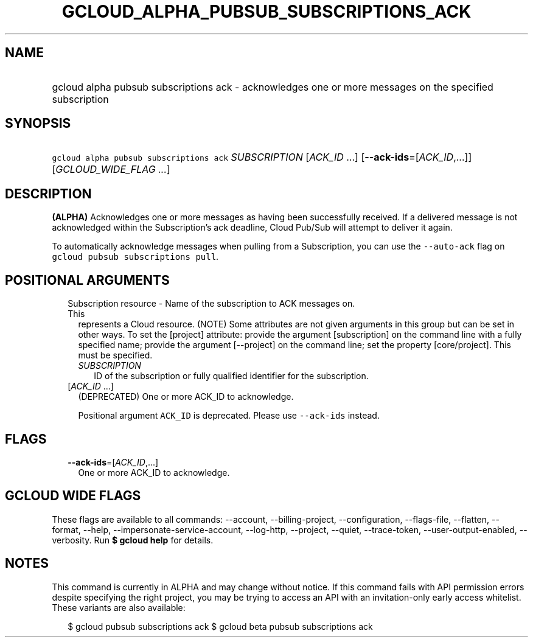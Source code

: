 
.TH "GCLOUD_ALPHA_PUBSUB_SUBSCRIPTIONS_ACK" 1



.SH "NAME"
.HP
gcloud alpha pubsub subscriptions ack \- acknowledges one or more messages on the specified subscription



.SH "SYNOPSIS"
.HP
\f5gcloud alpha pubsub subscriptions ack\fR \fISUBSCRIPTION\fR [\fIACK_ID\fR\ ...] [\fB\-\-ack\-ids\fR=[\fIACK_ID\fR,...]] [\fIGCLOUD_WIDE_FLAG\ ...\fR]



.SH "DESCRIPTION"

\fB(ALPHA)\fR Acknowledges one or more messages as having been successfully
received. If a delivered message is not acknowledged within the Subscription's
ack deadline, Cloud Pub/Sub will attempt to deliver it again.

To automatically acknowledge messages when pulling from a Subscription, you can
use the \f5\-\-auto\-ack\fR flag on \f5gcloud pubsub subscriptions pull\fR.



.SH "POSITIONAL ARGUMENTS"

.RS 2m
.TP 2m

Subscription resource \- Name of the subscription to ACK messages on. This
represents a Cloud resource. (NOTE) Some attributes are not given arguments in
this group but can be set in other ways. To set the [project] attribute: provide
the argument [subscription] on the command line with a fully specified name;
provide the argument [\-\-project] on the command line; set the property
[core/project]. This must be specified.

.RS 2m
.TP 2m
\fISUBSCRIPTION\fR
ID of the subscription or fully qualified identifier for the subscription.

.RE
.sp
.TP 2m
[\fIACK_ID\fR ...]
(DEPRECATED) One or more ACK_ID to acknowledge.

Positional argument \f5ACK_ID\fR is deprecated. Please use \f5\-\-ack\-ids\fR
instead.


.RE
.sp

.SH "FLAGS"

.RS 2m
.TP 2m
\fB\-\-ack\-ids\fR=[\fIACK_ID\fR,...]
One or more ACK_ID to acknowledge.


.RE
.sp

.SH "GCLOUD WIDE FLAGS"

These flags are available to all commands: \-\-account, \-\-billing\-project,
\-\-configuration, \-\-flags\-file, \-\-flatten, \-\-format, \-\-help,
\-\-impersonate\-service\-account, \-\-log\-http, \-\-project, \-\-quiet,
\-\-trace\-token, \-\-user\-output\-enabled, \-\-verbosity. Run \fB$ gcloud
help\fR for details.



.SH "NOTES"

This command is currently in ALPHA and may change without notice. If this
command fails with API permission errors despite specifying the right project,
you may be trying to access an API with an invitation\-only early access
whitelist. These variants are also available:

.RS 2m
$ gcloud pubsub subscriptions ack
$ gcloud beta pubsub subscriptions ack
.RE

